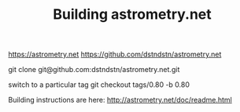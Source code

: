 #+TITLE: Building astrometry.net

https://astrometry.net
https://github.com/dstndstn/astrometry.net

git clone git@github.com:dstndstn/astrometry.net.git

switch to a particular tag
git checkout tags/0.80 -b 0.80

Building instructions are here:
http://astrometry.net/doc/readme.html

